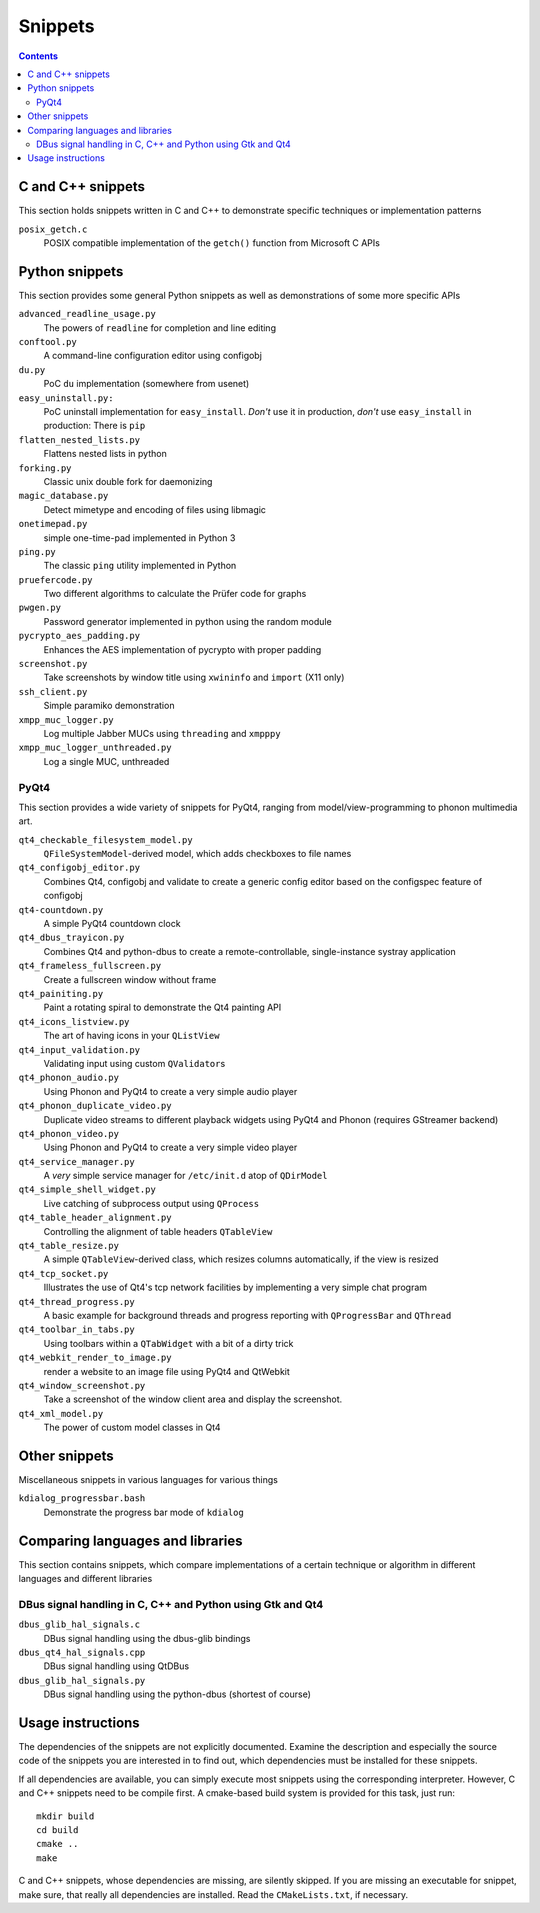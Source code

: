 Snippets
========

.. contents::

C and C++ snippets
------------------

This section holds snippets written in C and C++ to demonstrate specific
techniques or implementation patterns

``posix_getch.c``
  POSIX compatible implementation of the ``getch()`` function from
  Microsoft C APIs


Python snippets
---------------

This section provides some general Python snippets as well as demonstrations
of some more specific APIs

``advanced_readline_usage.py``
  The powers of ``readline`` for completion and line editing

``conftool.py``
  A command-line configuration editor using configobj

``du.py``
  PoC ``du`` implementation (somewhere from usenet)

``easy_uninstall.py:``
  PoC uninstall implementation for ``easy_install``.  *Don't* use it in
  production, *don't* use ``easy_install`` in production:  There is ``pip``

``flatten_nested_lists.py``
  Flattens nested lists in python

``forking.py``
  Classic unix double fork for daemonizing

``magic_database.py``
  Detect mimetype and encoding of files using libmagic

``onetimepad.py``
  simple one-time-pad implemented in Python 3

``ping.py``
  The classic ``ping`` utility implemented in Python

``pruefercode.py``
  Two different algorithms to calculate the Prüfer code for graphs

``pwgen.py``
  Password generator implemented in python using the random module

``pycrypto_aes_padding.py``
  Enhances the AES implementation of pycrypto with proper padding

``screenshot.py``
  Take screenshots by window title using ``xwininfo`` and ``import`` (X11
  only)

``ssh_client.py``
  Simple paramiko demonstration

``xmpp_muc_logger.py``
  Log multiple Jabber MUCs using ``threading`` and ``xmpppy``

``xmpp_muc_logger_unthreaded.py``
  Log a single MUC, unthreaded


PyQt4
^^^^^

This section provides a wide variety of snippets for PyQt4, ranging from
model/view-programming to phonon multimedia art.

``qt4_checkable_filesystem_model.py``
  ``QFileSystemModel``-derived model, which adds checkboxes to file names

``qt4_configobj_editor.py``
  Combines Qt4, configobj and validate to create a generic config editor
  based on the configspec feature of configobj

``qt4-countdown.py``
  A simple PyQt4 countdown clock

``qt4_dbus_trayicon.py``
  Combines Qt4 and python-dbus to create a remote-controllable,
  single-instance systray application

``qt4_frameless_fullscreen.py``
  Create a fullscreen window without frame

``qt4_painiting.py``
  Paint a rotating spiral to demonstrate the Qt4 painting API

``qt4_icons_listview.py``
  The art of having icons in your ``QListView``

``qt4_input_validation.py``
  Validating input using custom ``QValidator``\ s

``qt4_phonon_audio.py``
  Using Phonon and PyQt4 to create a very simple audio player

``qt4_phonon_duplicate_video.py``
  Duplicate video streams to different playback widgets using PyQt4 and
  Phonon (requires GStreamer backend)

``qt4_phonon_video.py``
  Using Phonon and PyQt4 to create a very simple video player

``qt4_service_manager.py``
  A *very* simple service manager for ``/etc/init.d`` atop of ``QDirModel``

``qt4_simple_shell_widget.py``
  Live catching of subprocess output using ``QProcess``

``qt4_table_header_alignment.py``
  Controlling the alignment of table headers ``QTableView``

``qt4_table_resize.py``
  A simple ``QTableView``-derived class, which resizes columns
  automatically, if the view is resized

``qt4_tcp_socket.py``
  Illustrates the use of Qt4's tcp network facilities by implementing a very
  simple chat program

``qt4_thread_progress.py``
  A basic example for background threads and progress reporting with
  ``QProgressBar`` and ``QThread``

``qt4_toolbar_in_tabs.py``
  Using toolbars within a ``QTabWidget`` with a bit of a dirty trick

``qt4_webkit_render_to_image.py``
  render a website to an image file using PyQt4 and QtWebkit

``qt4_window_screenshot.py``
  Take a screenshot of the window client area and display the screenshot.

``qt4_xml_model.py``
  The power of custom model classes in Qt4


Other snippets
--------------

Miscellaneous snippets in various languages for various things

``kdialog_progressbar.bash``
  Demonstrate the progress bar mode of ``kdialog``


Comparing languages and libraries
---------------------------------

This section contains snippets, which compare implementations of a certain
technique or algorithm in different languages and different libraries


DBus signal handling in C, C++ and Python using Gtk and Qt4
^^^^^^^^^^^^^^^^^^^^^^^^^^^^^^^^^^^^^^^^^^^^^^^^^^^^^^^^^^^

``dbus_glib_hal_signals.c``
  DBus signal handling using the dbus-glib bindings

``dbus_qt4_hal_signals.cpp``
  DBus signal handling using QtDBus

``dbus_glib_hal_signals.py``
  DBus signal handling using the python-dbus (shortest of course)


Usage instructions
------------------

The dependencies of the snippets are not explicitly documented.  Examine the
description and especially the source code of the snippets you are
interested in to find out, which dependencies must be installed for these
snippets.

If all dependencies are available, you can simply execute most snippets
using the corresponding interpreter.  However, C and C++ snippets need to be
compile first.  A cmake-based build system is provided for this task, just
run::

   mkdir build
   cd build
   cmake ..
   make

C and C++ snippets, whose dependencies are missing, are silently skipped.
If you are missing an executable for snippet, make sure, that really all
dependencies are installed.  Read the ``CMakeLists.txt``, if necessary.
